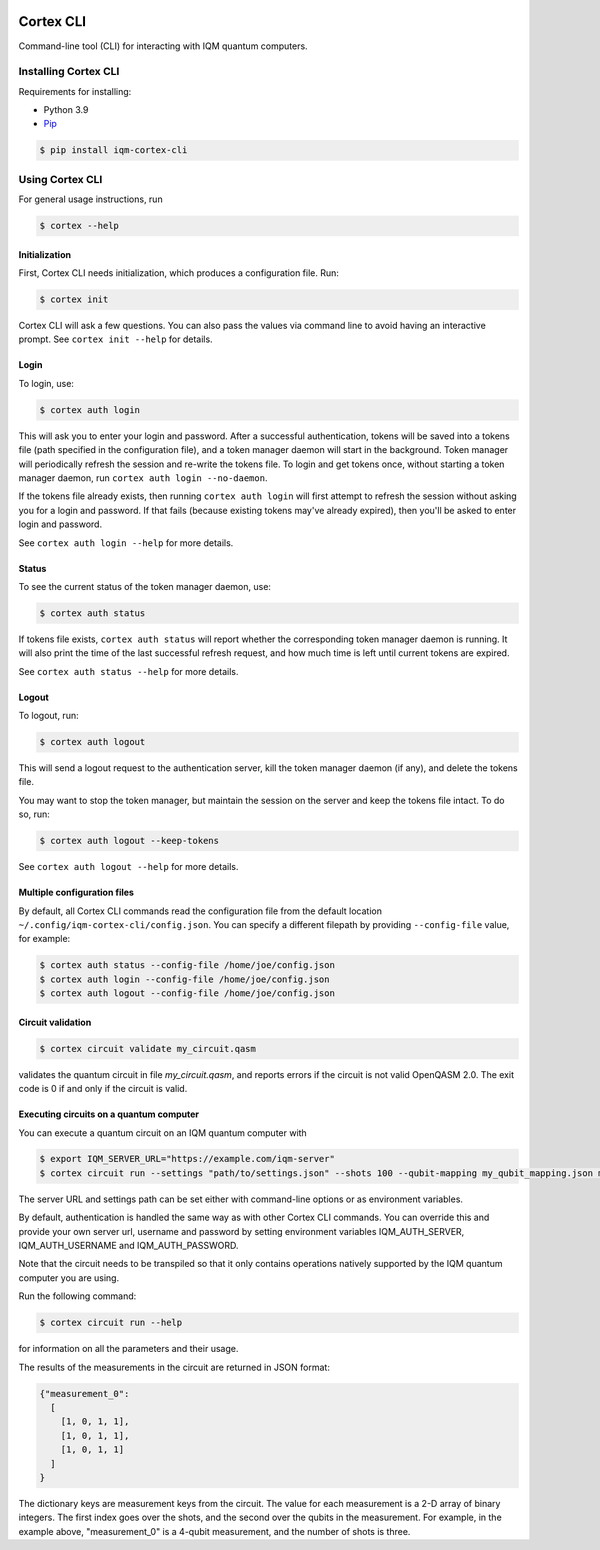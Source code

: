 |CI badge| |Release badge|

.. |CI badge| image:: https://github.com/iqm-finland/cortex-cli/actions/workflows/ci.yml/badge.svg
.. |Release badge| image:: https://img.shields.io/github/release/iqm-finland/cortex-cli.svg

==========
Cortex CLI
==========

Command-line tool (CLI) for interacting with IQM quantum computers.

Installing Cortex CLI
---------------------

Requirements for installing:

- Python 3.9
- `Pip <https://pypi.org/project/pip/>`_

.. code-block:: bash

  $ pip install iqm-cortex-cli

Using Cortex CLI
----------------

For general usage instructions, run

.. code-block:: bash

  $ cortex --help

Initialization
^^^^^^^^^^^^^^

First, Cortex CLI needs initialization, which produces a configuration file. Run:

.. code-block:: bash

  $ cortex init

Cortex CLI will ask a few questions. You can also pass the values via command line to avoid having an interactive prompt. See ``cortex init --help`` for details.

Login
^^^^^

To login, use:

.. code-block:: bash

  $ cortex auth login

This will ask you to enter your login and password. After a successful authentication, tokens will be saved into a tokens file (path specified in the configuration file), and a token manager daemon will start in the background. Token manager will periodically refresh the session and re-write the tokens file. To login and get tokens once, without starting a token manager daemon, run ``cortex auth login --no-daemon``.

If the tokens file already exists, then running ``cortex auth login`` will first attempt to refresh the session without asking you for a login and password. If that fails (because existing tokens may've already expired), then you'll be asked to enter login and password.

See ``cortex auth login --help`` for more details.

Status
^^^^^^

To see the current status of the token manager daemon, use:

.. code-block:: bash

  $ cortex auth status

If tokens file exists, ``cortex auth status`` will report whether the corresponding token manager daemon is running. It will also print the time of the last successful refresh request, and how much time is left until current tokens are expired.

See ``cortex auth status --help`` for more details.

Logout
^^^^^^

To logout, run:

.. code-block:: bash

  $ cortex auth logout

This will send a logout request to the authentication server, kill the token manager daemon (if any), and delete the tokens file.

You may want to stop the token manager, but maintain the session on the server and keep the tokens file intact. To do so, run:

.. code-block:: bash

  $ cortex auth logout --keep-tokens

See ``cortex auth logout --help`` for more details.

Multiple configuration files
^^^^^^^^^^^^^^^^^^^^^^^^^^^^

By default, all Cortex CLI commands read the configuration file from the default location ``~/.config/iqm-cortex-cli/config.json``. You can specify a different filepath by providing ``--config-file`` value, for example:

.. code-block:: bash

  $ cortex auth status --config-file /home/joe/config.json
  $ cortex auth login --config-file /home/joe/config.json
  $ cortex auth logout --config-file /home/joe/config.json

Circuit validation
^^^^^^^^^^^^^^^^^^

.. code-block:: bash

  $ cortex circuit validate my_circuit.qasm

validates the quantum circuit in file `my_circuit.qasm`, and reports errors if the circuit is not valid OpenQASM 2.0. The exit code is 0 if and only if the circuit is valid.

Executing circuits on a quantum computer
^^^^^^^^^^^^^^^^^^^^^^^^^^^^^^^^^^^^^^^^

You can execute a quantum circuit on an IQM quantum computer with

.. code-block:: bash

  $ export IQM_SERVER_URL="https://example.com/iqm-server"
  $ cortex circuit run --settings "path/to/settings.json" --shots 100 --qubit-mapping my_qubit_mapping.json my_circuit.qasm

The server URL and settings path can be set either with command-line options or as environment variables.

By default, authentication is handled the same way as with other Cortex CLI commands. You can override this and provide your own server url, username and password by setting environment variables IQM_AUTH_SERVER, IQM_AUTH_USERNAME and IQM_AUTH_PASSWORD.

Note that the circuit needs to be transpiled so that it only contains operations natively supported by the IQM quantum
computer you are using.

Run the following command:

.. code-block:: bash

  $ cortex circuit run --help

for information on all the parameters and their usage.

The results of the measurements in the circuit are returned in JSON format:

.. code-block:: json

  {"measurement_0":
    [
      [1, 0, 1, 1],
      [1, 0, 1, 1],
      [1, 0, 1, 1]
    ]
  }

The dictionary keys are measurement keys from the circuit. The value for each measurement is a 2-D array of binary
integers. The first index goes over the shots, and the second over the qubits in the measurement. For example, in the
example above, "measurement_0" is a 4-qubit measurement, and the number of shots is three.

